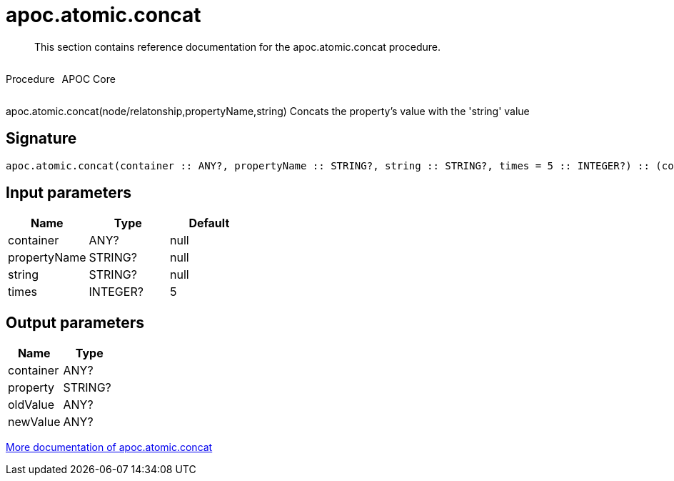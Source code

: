 ////
This file is generated by DocsTest, so don't change it!
////

= apoc.atomic.concat
:description: This section contains reference documentation for the apoc.atomic.concat procedure.

[abstract]
--
{description}
--

++++
<div style='display:flex'>
<div class='paragraph type procedure'><p>Procedure</p></div>
<div class='paragraph release core' style='margin-left:10px;'><p>APOC Core</p></div>
</div>
++++

apoc.atomic.concat(node/relatonship,propertyName,string) Concats the property's value with the 'string' value

== Signature

[source]
----
apoc.atomic.concat(container :: ANY?, propertyName :: STRING?, string :: STRING?, times = 5 :: INTEGER?) :: (container :: ANY?, property :: STRING?, oldValue :: ANY?, newValue :: ANY?)
----

== Input parameters
[.procedures, opts=header]
|===
| Name | Type | Default 
|container|ANY?|null
|propertyName|STRING?|null
|string|STRING?|null
|times|INTEGER?|5
|===

== Output parameters
[.procedures, opts=header]
|===
| Name | Type 
|container|ANY?
|property|STRING?
|oldValue|ANY?
|newValue|ANY?
|===

xref::graph-updates/atomic-updates.adoc[More documentation of apoc.atomic.concat,role=more information]

